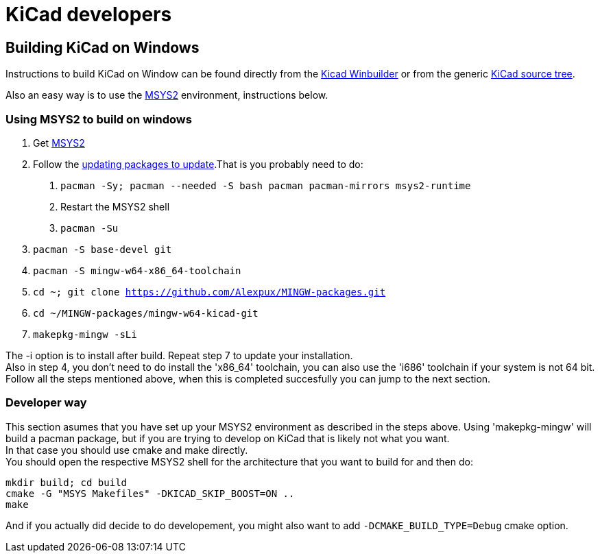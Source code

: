= KiCad developers

== Building KiCad on Windows

Instructions to build KiCad on Window can be found 
directly from the 
link:https://launchpad.net/kicad-winbuilder[Kicad Winbuilder]
or from the generic
link:https://launchpad.net/kicad[KiCad source tree].

Also an easy way is to use the
link:http://sourceforge.net/projects/msys2/[MSYS2]
environment, instructions below.

=== Using MSYS2 to build on windows
****
1. Get link:https://msys2.github.io/[MSYS2]

2. Follow the link:http://sourceforge.net/p/msys2/wiki/MSYS2%20installation/[updating packages to update].That is you probably need to do:

   a. `pacman -Sy; pacman --needed -S bash pacman pacman-mirrors msys2-runtime`
   b. Restart the MSYS2 shell
   c. `pacman -Su`

3. `pacman -S base-devel git`

4. `pacman -S mingw-w64-x86_64-toolchain`

5. `cd ~; git clone https://github.com/Alexpux/MINGW-packages.git`

6. `cd ~/MINGW-packages/mingw-w64-kicad-git`

7. `makepkg-mingw -sLi`
****
The -i option is to install after build.
Repeat step 7 to update your installation. +
Also in step 4, you don't need to do install
the 'x86_64' toolchain, you can also use the
'i686' toolchain if your system is not 64 bit.
Follow all the steps mentioned above, when this
is completed succesfully you can jump to the
next section.

=== Developer way

This section asumes that you have set up your
MSYS2 environment as described in the steps
above. Using 'makepkg-mingw' will build a
pacman package, but if you are trying to
develop on KiCad that is likely not what you
want. +
In that case you should use cmake and make
directly. +
You should open the respective MSYS2 shell for
the architecture that you want to build for and
then do:

 mkdir build; cd build
 cmake -G "MSYS Makefiles" -DKICAD_SKIP_BOOST=ON ..
 make

And if you actually did decide to do
developement, you might also want to add
`-DCMAKE_BUILD_TYPE=Debug` cmake option.
